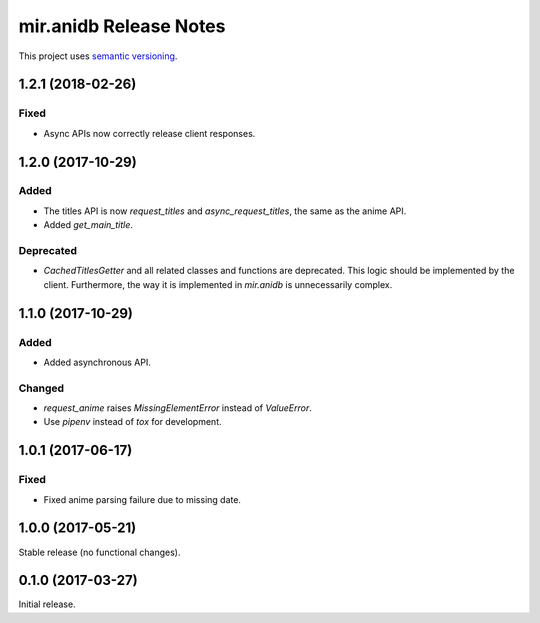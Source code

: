mir.anidb Release Notes
=======================

This project uses `semantic versioning <http://semver.org/>`_.

1.2.1 (2018-02-26)
------------------

Fixed
^^^^^

- Async APIs now correctly release client responses.

1.2.0 (2017-10-29)
------------------

Added
^^^^^

- The titles API is now `request_titles` and `async_request_titles`,
  the same as the anime API.
- Added `get_main_title`.

Deprecated
^^^^^^^^^^

- `CachedTitlesGetter` and all related classes and functions are
  deprecated.  This logic should be implemented by the client.
  Furthermore, the way it is implemented in `mir.anidb` is
  unnecessarily complex.

1.1.0 (2017-10-29)
------------------

Added
^^^^^

- Added asynchronous API.

Changed
^^^^^^^

- `request_anime` raises `MissingElementError` instead of `ValueError`.
- Use `pipenv` instead of `tox` for development.

1.0.1 (2017-06-17)
------------------

Fixed
^^^^^

- Fixed anime parsing failure due to missing date.

1.0.0 (2017-05-21)
------------------

Stable release (no functional changes).

0.1.0 (2017-03-27)
------------------

Initial release.
